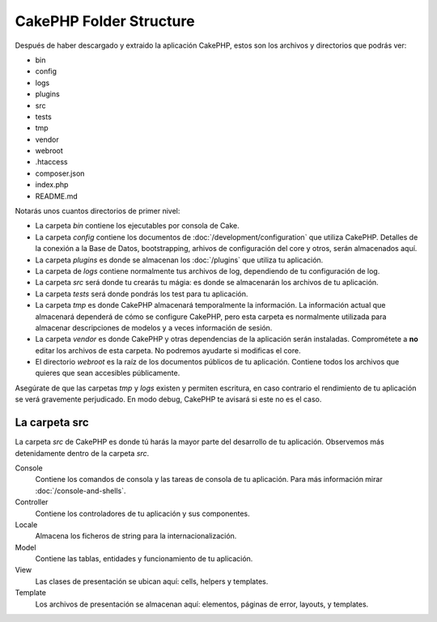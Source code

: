 CakePHP Folder Structure
########################

Después de haber descargado y extraido la aplicación CakePHP, estos son los
archivos y directorios que podrás ver:

- bin
- config
- logs
- plugins
- src
- tests
- tmp
- vendor
- webroot
- .htaccess
- composer.json
- index.php
- README.md

Notarás unos cuantos directorios de primer nivel:

- La carpeta *bin* contiene los ejecutables por consola de Cake.
- La carpeta *config* contiene los documentos de
  :doc:`/development/configuration` que utiliza CakePHP. Detalles de la conexión
  a la Base de Datos, bootstrapping, arhivos de configuración del core y otros,
  serán almacenados aquí.
- La carpeta *plugins* es donde se almacenan los :doc:`/plugins` que utiliza tu
  aplicación.
- La carpeta de *logs* contiene normalmente tus archivos de log, dependiendo de
  tu configuración de log.
- La carpeta *src* será donde tu crearás tu mágia: es donde se almacenarán los
  archivos de tu aplicación.
- La carpeta *tests* será donde pondrás los test para tu aplicación.
- La carpeta *tmp* es donde CakePHP almacenará temporalmente la información. La
  información actual que almacenará dependerá de cómo se configure CakePHP, pero
  esta carpeta es normalmente utilizada para almacenar descripciones de modelos
  y a veces información de sesión.
- La carpeta *vendor* es donde CakePHP y otras dependencias de la aplicación
  serán instaladas. Comprométete a **no** editar los archivos de esta carpeta.
  No podremos ayudarte si modificas el core.
- El directorio *webroot* es la raíz de los documentos públicos de tu
  aplicación. Contiene todos los archivos que quieres que sean accesibles
  públicamente.

Asegúrate de que las carpetas *tmp* y *logs* existen y permiten escritura, en
caso contrario el rendimiento de tu aplicación se verá gravemente perjudicado.
En modo debug, CakePHP te avisará si este no es el caso.

La carpeta src
==============

La carpeta *src* de CakePHP es donde tú harás la mayor parte del desarrollo de
tu aplicación. Observemos más detenidamente dentro de la carpeta *src*.

Console
    Contiene los comandos de consola y las tareas de consola de tu aplicación.
    Para más información mirar :doc:`/console-and-shells`.
Controller
    Contiene los controladores de tu aplicación y sus componentes.
Locale
    Almacena los ficheros de string para la internacionalización.
Model
    Contiene las tablas, entidades y funcionamiento de tu aplicación.
View
    Las clases de presentación se ubican aquí: cells, helpers y templates.
Template
    Los archivos de presentación se almacenan aquí: elementos, páginas de error,
    layouts, y templates.

.. meta::
    :title lang=es: CakePHP Structura de Carpetas
    :keywords lang=es: librerias internas,configuracion core,descripciones de modelos, vendors externos,detalles de conexión,estructura de carpetas,librerías,compromiso personal,conexión base de datos,internacionalización,archivos de configuración,carpetas,desarrollo de aplicaciones,léeme,lib,configurado,logs,config,third party,cakephp

